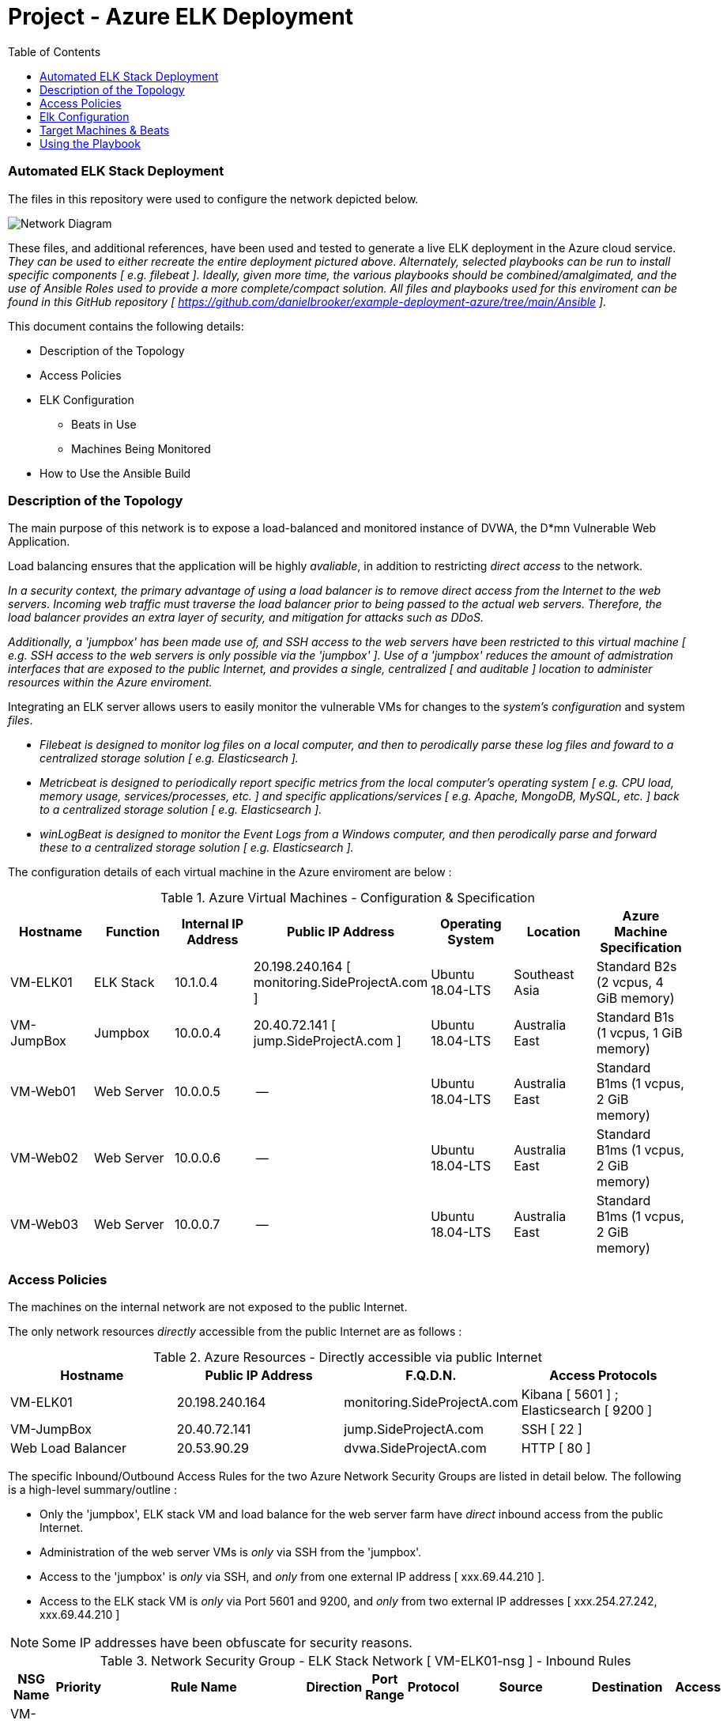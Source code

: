 :toc: macro
:toc-title:
:toclevels: 99
# Project - Azure ELK Deployment

.Table of Contents
toc::[]

### Automated ELK Stack Deployment

The files in this repository were used to configure the network depicted below.

image::https://github.com/danielbrooker/example-deployment-azure/blob/main/ScreenShots/Week_12-Homework-Azure_Network_Diagram.png[Network Diagram]

These files, and additional references, have been used and tested to generate a live ELK deployment in the Azure cloud service.
_They can be used to either recreate the entire deployment pictured above. Alternately, selected playbooks can be run to install specific components [ e.g. filebeat ]._
_Ideally, given more time, the various playbooks should be combined/amalgimated, and the use of Ansible Roles used to provide a more complete/compact solution._
_All files and playbooks used for this enviroment can be found in this GitHub repository [ https://github.com/danielbrooker/example-deployment-azure/tree/main/Ansible ]._

.This document contains the following details:

* Description of the Topology
* Access Policies
* ELK Configuration
  - Beats in Use
  - Machines Being Monitored
* How to Use the Ansible Build


### Description of the Topology

The main purpose of this network is to expose a load-balanced and monitored instance of DVWA, the D*mn Vulnerable Web Application.

Load balancing ensures that the application will be highly _avaliable_, in addition to restricting _direct access_ to the network.


_In a security context, the primary advantage of using a load balancer is to remove direct access from the Internet to the web servers. Incoming web traffic must traverse the load balancer prior to being passed to the actual web servers. Therefore, the load balancer provides an extra layer of security, and mitigation for attacks such as DDoS._

_Additionally, a 'jumpbox' has been made use of, and SSH access to the web servers have been restricted to this virtual machine [ e.g. SSH access to the web servers is only possible via the 'jumpbox' ]. Use of a 'jumpbox' reduces the amount of admistration interfaces that are exposed to the public Internet, and provides a single, centralized [ and auditable ] location to administer resources within the Azure enviroment._

Integrating an ELK server allows users to easily monitor the vulnerable VMs for changes to the _system's configuration_ and system _files_.

- _Filebeat is designed to monitor log files on a local computer, and then to perodically parse these log files and foward to a centralized storage solution [ e.g. Elasticsearch ]._

- _Metricbeat is designed to periodically report specific metrics from the local computer's operating system [ e.g. CPU load, memory usage, services/processes, etc. ] and specific applications/services [ e.g. Apache, MongoDB, MySQL, etc. ] back to a centralized storage solution  [ e.g. Elasticsearch ]._

- _winLogBeat is designed to monitor the Event Logs from a Windows computer, and then perodically parse and forward these to a centralized storage solution [ e.g. Elasticsearch ]._

The configuration details of each virtual machine in the Azure enviroment are below :

.Azure Virtual Machines - Configuration & Specification
[options="header"]
|=======================
|Hostname|Function      |Internal IP Address |Public IP Address | Operating System | Location | Azure Machine Specification
|VM-ELK01 | ELK Stack | 10.1.0.4 | 20.198.240.164 [ monitoring.SideProjectA.com ] | Ubuntu 18.04-LTS | Southeast Asia | Standard B2s (2 vcpus, 4 GiB memory)
|VM-JumpBox | Jumpbox |10.0.0.4 | 20.40.72.141 [ jump.SideProjectA.com ] | Ubuntu 18.04-LTS | Australia East | Standard B1s (1 vcpus, 1 GiB memory)
|VM-Web01 | Web Server |10.0.0.5 | -- | Ubuntu 18.04-LTS | Australia East | Standard B1ms (1 vcpus, 2 GiB memory)
|VM-Web02 | Web Server |10.0.0.6 | -- | Ubuntu 18.04-LTS | Australia East | Standard B1ms (1 vcpus, 2 GiB memory)
|VM-Web03 | Web Server |10.0.0.7 | -- | Ubuntu 18.04-LTS | Australia East | Standard B1ms (1 vcpus, 2 GiB memory)
|=======================


### Access Policies

The machines on the internal network are not exposed to the public Internet. 

The only network resources _directly_ accessible from the public Internet are as follows :

.Azure Resources - Directly accessible via public Internet
[options="header"]
|=======================
|Hostname|Public IP Address | F.Q.D.N. | Access Protocols
|VM-ELK01 | 20.198.240.164 | monitoring.SideProjectA.com | Kibana [ 5601 ] ; Elasticsearch [ 9200 ] |VM-JumpBox | 20.40.72.141 | jump.SideProjectA.com | SSH [ 22 ]
|Web Load Balancer | 20.53.90.29 | dvwa.SideProjectA.com | HTTP [ 80 ]
|=======================

The specific Inbound/Outbound Access Rules for the two Azure Network Security Groups are listed in detail below.
The following is a high-level summary/outline :

* Only the 'jumpbox', ELK stack VM and load balance for the web server farm have _direct_ inbound access from the public Internet.
* Administration of the web server VMs is _only_ via SSH from the 'jumpbox'.
* Access to the 'jumpbox' is _only_ via SSH, and _only_ from one external IP address [ xxx.69.44.210 ].
* Access to the ELK stack VM is _only_ via Port 5601 and 9200, and _only_ from two external IP addresses [ xxx.254.27.242, xxx.69.44.210 ]

NOTE: Some IP addresses have been obfuscate for security reasons.

.Network Security Group - ELK Stack Network [ VM-ELK01-nsg ] - Inbound Rules
[options="header"]
|=======================
|NSG Name | Priority | Rule Name | Direction | Port Range | Protocol | Source | Destination | Access
|VM-ELK01-nsg | 1000 | default-allow-ssh | Inbound | 22 | TCP | xxx.69.44.210 | VirtualNetwork | Allow
|VM-ELK01-nsg | 1030 | Kibana-IN-5601 | Inbound | 5601 | TCP | xxx.254.27.242, xxx.69.44.210 | 10.1.0.4 | Allow
|VM-ELK01-nsg | 1020 | ElasticSearch-IN-9200 | Inbound | 9200 | TCP | xxx.254.27.242, xxx.69.44.210 | 10.1.0.4 | Allow
|VM-ELK01-nsg | 65000 | AllowVnetInBound | Inbound | * | * | VirtualNetwork | VirtualNetwork | Allow
|VM-ELK01-nsg | 65001 | AllowAzureLoadBalancerInBound | Inbound | * | * | AzureLoadBalancer | Any | Allow
|VM-ELK01-nsg | 65500 | DenyAllInBound | Inbound | * | * | Any | Any | Deny
|=======================

.Network Security Group - ELK Stack Network [ VM-ELK01-nsg ] - Outbound Rules
[options="header"]
|======================= 
|NSG Name | Priority | Rule Name | Direction | Port Range | Protocol | Source | Destination | Access
|VM-ELK01-nsg | 65000 | AllowVnetOutBound | Outbound | * | * | VirtualNetwork | VirtualNetwork | Allow
|VM-ELK01-nsg | 65001 | AllowInternetOutBound | Outbound | * | * | Any | Internet | Allow
|VM-ELK01-nsg | 65500 | DenyAllOutBound | Outbound | * | * | Any | Any | Deny
|=======================

.Network Security Group - Web server farm & 'jumpbox' Network [ NSG-Red_Team ] - Inbound Rules
[options="header"]
|=======================
|NSG Name | Priority | Rule Name | Direction | Port Range | Protocol | Source | Destination | Access
|NSG-Red_Team | 3000 | Allow-IP-TCP-22-61.69.44.210 | Inbound | 22 | TCP | xxx.69.44.210 | VirtualNetwork | Allow
|NSG-Red_Team | 3001 | SSH-from-VM-JumpBox | Inbound | 22 | TCP | 10.0.0.4 | VirtualNetwork | Allow
|NSG-Red_Team | 3002 | Web_Services | Inbound | 80 | TCP | Any | VirtualNetwork | Allow
|NSG-Red_Team | 65000 | AllowVnetInBound | Inbound | * | * | VirtualNetwork | VirtualNetwork | Allow
|NSG-Red_Team | 65001 | AllowAzureLoadBalancerInBound | Inbound | * | * | AzureLoadBalancer | Any | Allow
|NSG-Red_Team | 65500 | DenyAllInBound | Inbound | * | * | Any | Any | Deny
|=======================

.Network Security Group - Web server farm & 'jumpbox' Network [ NSG-Red_Team ] - Outbound Rules
[options="header"]
|=======================
|NSG Name | Priority | Rule Name | Direction | Port Range | Protocol | Source | Destination | Access
|NSG-Red_Team | 3012 | SSH-Out | Outbound | 22 | Any | 10.0.0.4 | Any | Allow
|NSG-Red_Team | 65000 | AllowVnetOutBound | Outbound | * | * | VirtualNetwork | VirtualNetwork | Allow
|NSG-Red_Team | 65001 | AllowInternetOutBound | Outbound | * | * | Any | Internet | Allow
|NSG-Red_Team | 65500 | DenyAllOutBound | Outbound | * | * | Any | Any | Deny
|=======================

### Elk Configuration

Ansible was used to automate configuration of the ELK machine. Automation of software deployment and configuration via Ansible provides the following advantages :
- Using a predefined Ansible playbook ensures that software is deployed and configured in an identical manner across all targeted machines.
- Usage of an Ansible playbook simplifies the testing of deployment/configuration in a development enviroment, and subsiqent deployment to the prodution enviroment [ e.g. as the same playbook is used, we can be sure that all aspects are correctly/completely migrated between enviroemnts ].
- Usage of Ansible enables administration, security, software and/or configuration changes to be rolled out to all machines in the enviroment quickly and indentially.
- Once developed, an Ansible playbook can be re-used to rebuild, or re-deploy, entire enviroments.

The ELK installation playbook implements the following tasks:
NOTE: ELK installation playbook is located at : https://github.com/danielbrooker/example-deployment-azure/blob/main/Ansible/install-elk.yml

- ELK is installed _only_ onto machines under the `elk` section in `hosts` file.
- Virtual memory for the ELK stack is set [ default values are likely to be too small ].
  [ Reference : https://www.elastic.co/guide/en/elasticsearch/reference/current/vm-max-map-count.html ].
- `docker.io` installed [ Docker software for holding/managing containers ].
- `pip` package installer for Python installed, along with Docker Python module.
- ELK stack docker is downloaded, set to run and bound to specific Ports [ 5601 | 9200 | 5044 ]. [ The specific container used is `sebp/elk:761`[ sebp is the organization that made the container. elk is the container and 761 is the version ] ].
- Ensure that the Docker service is set to run on start-up [ to ensure that ELK stack starts automatically with VM ].

The following screenshot displays the result of running `docker ps` after successfully configuring the ELK instance :

image::https://github.com/danielbrooker/example-deployment-azure/blob/main/ScreenShots/202103092221-Screenshot-Docker-ELK.png[Screenshot of ELK Docker] 

### Target Machines & Beats
This ELK server is configured to monitor the following machines:
- _TODO: List the IP addresses of the machines you are monitoring_


We have installed the following Beats on these machines:
- _TODO: Specify which Beats you successfully installed_

These Beats allow us to collect the following information from each machine:
- _TODO: In 1-2 sentences, explain what kind of data each beat collects, and provide 1 example of what you expect to see. E.g., `Winlogbeat` collects Windows logs, which we use to track user logon events, etc._

### Using the Playbook
In order to use the playbook, you will need to have an Ansible control node already configured. Assuming you have such a control node provisioned: 

SSH into the control node and follow the steps below:
- Copy the _____ file to _____.
- Update the _____ file to include...
- Run the playbook, and navigate to ____ to check that the installation worked as expected.

_TODO: Answer the following questions to fill in the blanks:_
- _Which file is the playbook? Where do you copy it?_
- _Which file do you update to make Ansible run the playbook on a specific machine? How do I specify which machine to install the ELK server on versus which to install Filebeat on?_
- _Which URL do you navigate to in order to check that the ELK server is running?

_As a **Bonus**, provide the specific commands the user will need to run to download the playbook, update the files, etc._

